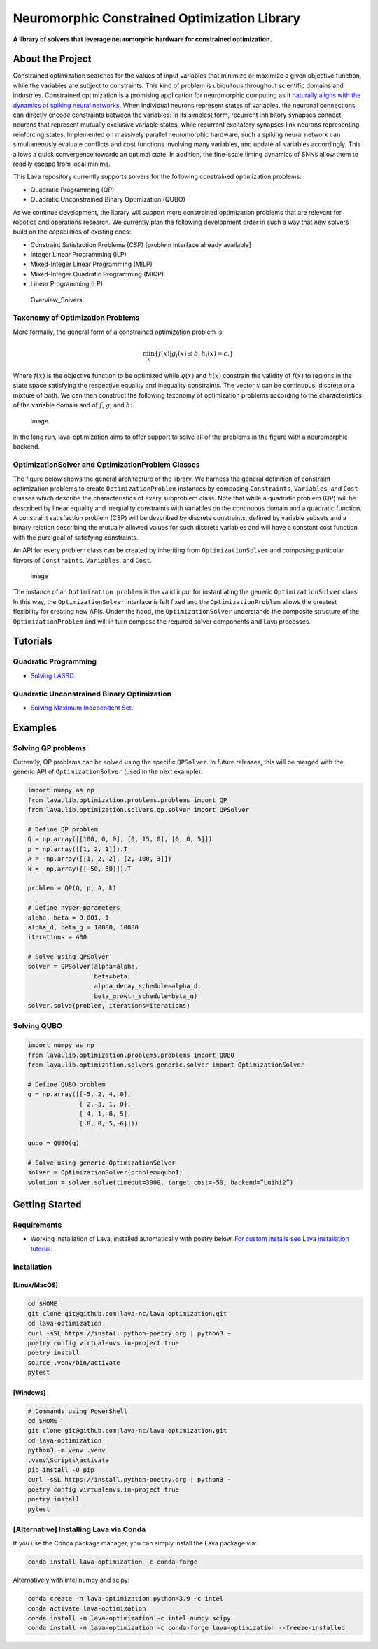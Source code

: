 Neuromorphic Constrained Optimization Library
=============================================

**A library of solvers that leverage neuromorphic hardware for
constrained optimization.**

About the Project
-----------------

Constrained optimization searches for the values of input variables that
minimize or maximize a given objective function, while the variables are
subject to constraints. This kind of problem is ubiquitous throughout
scientific domains and industries. Constrained optimization is a
promising application for neuromorphic computing as it `naturally aligns
with the dynamics of spiking neural
networks <https://doi.org/10.1109/JPROC.2021.3067593>`__. When
individual neurons represent states of variables, the neuronal
connections can directly encode constraints between the variables: in
its simplest form, recurrent inhibitory synapses connect neurons that
represent mutually exclusive variable states, while recurrent excitatory
synapses link neurons representing reinforcing states. Implemented on
massively parallel neuromorphic hardware, such a spiking neural network
can simultaneously evaluate conflicts and cost functions involving many
variables, and update all variables accordingly. This allows a quick
convergence towards an optimal state. In addition, the fine-scale timing
dynamics of SNNs allow them to readily escape from local minima.

This Lava repository currently supports solvers for the following
constrained optimization problems:

-  Quadratic Programming (QP)
-  Quadratic Unconstrained Binary Optimization (QUBO)

As we continue development, the library will support more constrained
optimization problems that are relevant for robotics and operations
research. We currently plan the following development order in such a
way that new solvers build on the capabilities of existing ones:

-  Constraint Satisfaction Problems (CSP) [problem interface already
   available]
-  Integer Linear Programming (ILP)
-  Mixed-Integer Linear Programming (MILP)
-  Mixed-Integer Quadratic Programming (MIQP)
-  Linear Programming (LP)

.. figure:: https://user-images.githubusercontent.com/83413252/135428779-d128aaaa-54ed-4ae1-a5b1-8e0fcc08c96e.png?raw=true
   :alt: Lava features a growing suite of constrained optimization solvers

   Overview_Solvers

Taxonomy of Optimization Problems
~~~~~~~~~~~~~~~~~~~~~~~~~~~~~~~~~

More formally, the general form of a constrained optimization problem
is:

.. math::


   \displaystyle{\min_{x} \lbrace f(x) | g_i(x)    \leq  b,    h_i(x)  = c.\rbrace}

Where :math:`f(x)` is the objective function to be optimized while
:math:`g(x)` and :math:`h(x)` constrain the validity of :math:`f(x)` to
regions in the state space satisfying the respective equality and
inequality constraints. The vector :math:`x` can be continuous, discrete
or a mixture of both. We can then construct the following taxonomy of
optimization problems according to the characteristics of the variable
domain and of :math:`f`, :math:`g`, and :math:`h`:

.. figure:: https://user-images.githubusercontent.com/83413252/192852018-dbc08018-ddda-4571-8494-cd1fbfa8405f.png
   :alt: image

   image

In the long run, lava-optimization aims to offer support to solve all of
the problems in the figure with a neuromorphic backend.

OptimizationSolver and OptimizationProblem Classes
~~~~~~~~~~~~~~~~~~~~~~~~~~~~~~~~~~~~~~~~~~~~~~~~~~

The figure below shows the general architecture of the library. We
harness the general definition of constraint optimization problems to
create ``OptimizationProblem`` instances by composing ``Constraints``,
``Variables``, and ``Cost`` classes which describe the characteristics
of every subproblem class. Note that while a quadratic problem (QP) will
be described by linear equality and inequality constraints with
variables on the continuous domain and a quadratic function. A
constraint satisfaction problem (CSP) will be described by discrete
constraints, defined by variable subsets and a binary relation
describing the mutually allowed values for such discrete variables and
will have a constant cost function with the pure goal of satisfying
constraints.

An API for every problem class can be created by inheriting from
``OptimizationSolver`` and composing particular flavors of
``Constraints``, ``Variables``, and ``Cost``.

.. figure:: https://user-images.githubusercontent.com/83413252/192851930-919035a7-122d-4a82-8032-f1acc6da717b.png
   :alt: image

   image

The instance of an ``Optimization problem`` is the valid input for
instantiating the generic ``OptimizationSolver`` class. In this way, the
``OptimizationSolver`` interface is left fixed and the
``OptimizationProblem`` allows the greatest flexibility for creating new
APIs. Under the hood, the ``OptimizationSolver`` understands the
composite structure of the ``OptimizationProblem`` and will in turn
compose the required solver components and Lava processes.

Tutorials
---------

Quadratic Programming
~~~~~~~~~~~~~~~~~~~~~

-  `Solving
   LASSO. <https://github.com/lava-nc/lava-optimization/blob/release/v0.2.0/tutorials/tutorial_01_solving_lasso.ipynb>`__

Quadratic Unconstrained Binary Optimization
~~~~~~~~~~~~~~~~~~~~~~~~~~~~~~~~~~~~~~~~~~~

-  `Solving Maximum Independent
   Set. <https://github.com/lava-nc/lava-optimization/blob/release/v0.2.0/tutorials/tutorial_02_solving_qubos.ipynb>`__

Examples
--------

Solving QP problems
~~~~~~~~~~~~~~~~~~~

Currently, QP problems can be solved using the specific ``QPSolver``. In
future releases, this will be merged with the generic API of
``OptimizationSolver`` (used in the next example).

.. code:: python

   import numpy as np
   from lava.lib.optimization.problems.problems import QP
   from lava.lib.optimization.solvers.qp.solver import QPSolver

   # Define QP problem
   Q = np.array([[100, 0, 0], [0, 15, 0], [0, 0, 5]])
   p = np.array([[1, 2, 1]]).T
   A = -np.array([[1, 2, 2], [2, 100, 3]])
   k = -np.array([[-50, 50]]).T

   problem = QP(Q, p, A, k)

   # Define hyper-parameters
   alpha, beta = 0.001, 1
   alpha_d, beta_g = 10000, 10000
   iterations = 400

   # Solve using QPSolver
   solver = QPSolver(alpha=alpha,
                     beta=beta,
                     alpha_decay_schedule=alpha_d,
                     beta_growth_schedule=beta_g)
   solver.solve(problem, iterations=iterations)

Solving QUBO
~~~~~~~~~~~~

.. code:: python

   import numpy as np
   from lava.lib.optimization.problems.problems import QUBO
   from lava.lib.optimization.solvers.generic.solver import OptimizationSolver

   # Define QUBO problem
   q = np.array([[-5, 2, 4, 0],
                 [ 2,-3, 1, 0],
                 [ 4, 1,-8, 5],
                 [ 0, 0, 5,-6]]))

   qubo = QUBO(q)

   # Solve using generic OptimizationSolver
   solver = OptimizationSolver(problem=qubo1)
   solution = solver.solve(timeout=3000, target_cost=-50, backend=“Loihi2”)

Getting Started
---------------

Requirements
~~~~~~~~~~~~

-  Working installation of Lava, installed automatically with poetry
   below. `For custom installs see Lava installation
   tutorial. <https://github.com/lava-nc/lava/blob/main/tutorials/in_depth/tutorial01_installing_lava.ipynb>`__

Installation
~~~~~~~~~~~~

[Linux/MacOS]
^^^^^^^^^^^^^

.. code:: bash

   cd $HOME
   git clone git@github.com:lava-nc/lava-optimization.git
   cd lava-optimization
   curl -sSL https://install.python-poetry.org | python3 -
   poetry config virtualenvs.in-project true
   poetry install
   source .venv/bin/activate
   pytest

[Windows]
^^^^^^^^^

.. code:: powershell

   # Commands using PowerShell
   cd $HOME
   git clone git@github.com:lava-nc/lava-optimization.git
   cd lava-optimization
   python3 -m venv .venv
   .venv\Scripts\activate
   pip install -U pip
   curl -sSL https://install.python-poetry.org | python3 -
   poetry config virtualenvs.in-project true
   poetry install
   pytest

[Alternative] Installing Lava via Conda
~~~~~~~~~~~~~~~~~~~~~~~~~~~~~~~~~~~~~~~

If you use the Conda package manager, you can simply install the Lava
package via:

.. code:: bash

   conda install lava-optimization -c conda-forge

Alternatively with intel numpy and scipy:

.. code:: bash

   conda create -n lava-optimization python=3.9 -c intel
   conda activate lava-optimization
   conda install -n lava-optimization -c intel numpy scipy
   conda install -n lava-optimization -c conda-forge lava-optimization --freeze-installed
